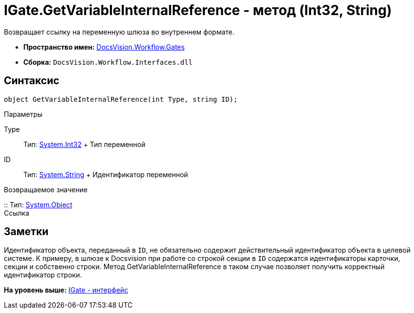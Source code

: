 = IGate.GetVariableInternalReference - метод (Int32, String)

Возвращает ссылку на переменную шлюза во внутреннем формате.

* [.keyword]*Пространство имен:* xref:Gates_NS.adoc[DocsVision.Workflow.Gates]
* [.keyword]*Сборка:* [.ph .filepath]`DocsVision.Workflow.Interfaces.dll`

== Синтаксис

[source,pre,codeblock,language-csharp]
----
object GetVariableInternalReference(int Type, string ID);
----

Параметры

Type::
  Тип: http://msdn.microsoft.com/ru-ru/library/system.int32.aspx[System.Int32]
  +
  Тип переменной
ID::
  Тип: http://msdn.microsoft.com/ru-ru/library/system.string.aspx[System.String]
  +
  Идентификатор переменной

Возвращаемое значение

::
  Тип: http://msdn.microsoft.com/ru-ru/library/system.object.aspx[System.Object]
  +
  Ссылка

== Заметки

Идентификатор объекта, переданный в `ID`, не обязательно содержит действительный идентификатор объекта в целевой системе. К примеру, в шлюзе к Docsvision при работе со строкой секции в `ID` содержатся идентификаторы карточки, секции и собственно строки. Метод [.keyword .apiname]#GetVariableInternalReference# в таком случае позволяет получить корректный идентификатор строки.

*На уровень выше:* xref:../../../../api/DocsVision/Workflow/Gates/IGate_IN.adoc[IGate - интерфейс]

